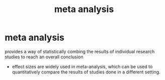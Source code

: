 :PROPERTIES:
:ANKI_DECK: study
:ID:       e3c8fee1-b8e5-43f6-9d1f-d6e1156841bc
:ROAM_ALIASES: meta-analysis
:END:
#+title: meta analysis
#+filetags: :psychology:

* meta analysis
:PROPERTIES:
:ANKI_NOTE_TYPE: Basic
:ANKI_NOTE_ID: 1757294273130
:ANKI_NOTE_HASH: d7e4ac821569e7cdf47eed146db934f9
:END:
provides a way of statistically combing the results of individual research studies to reach an overall conclusion
+ effect sizes are widely used in meta-analysis, which can be used to quantitatively compare the results of studies done in a different setting.
